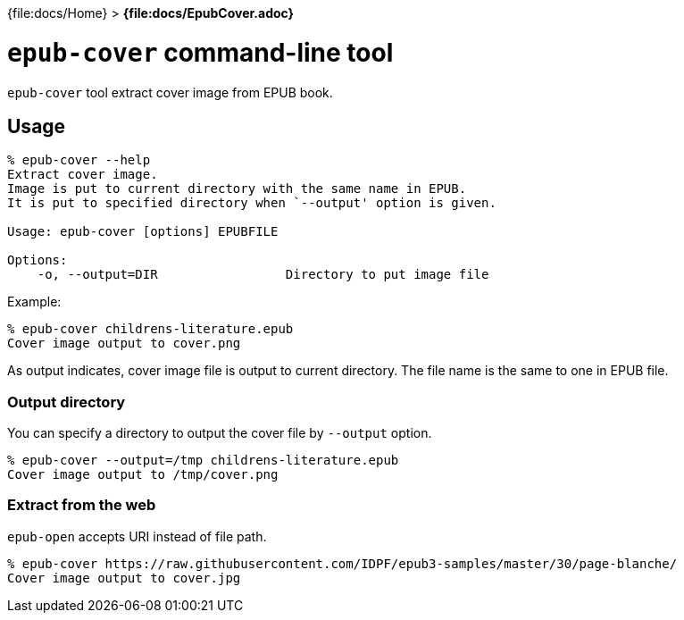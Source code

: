 {file:docs/Home} > *{file:docs/EpubCover.adoc}*

= `epub-cover` command-line tool

`epub-cover` tool extract cover image from EPUB book.

== Usage

----
% epub-cover --help
Extract cover image.
Image is put to current directory with the same name in EPUB.
It is put to specified directory when `--output' option is given.

Usage: epub-cover [options] EPUBFILE

Options:
    -o, --output=DIR                 Directory to put image file
----

Example:

----
% epub-cover childrens-literature.epub
Cover image output to cover.png
----

As output indicates, cover image file is output to current directory. The file name is the same to one in EPUB file.

=== Output directory

You can specify a directory to output the cover file by `--output` option.

----
% epub-cover --output=/tmp childrens-literature.epub
Cover image output to /tmp/cover.png
----

=== Extract from the web

`epub-open` accepts URI instead of file path.

----
% epub-cover https://raw.githubusercontent.com/IDPF/epub3-samples/master/30/page-blanche/
Cover image output to cover.jpg
----
